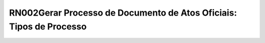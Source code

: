 **RN002Gerar Processo de Documento de Atos Oficiais: Tipos de Processo**
========================================================================

